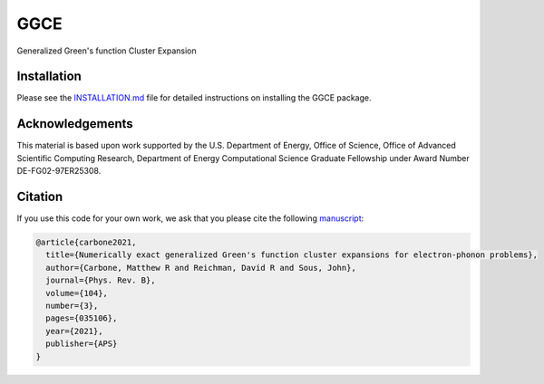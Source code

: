 
GGCE
====


.. image:: https://codecov.io/gh/x94carbone/GGCE/branch/master/graph/badge.svg?token=6Q7EUWBW6O
   :target: https://codecov.io/gh/x94carbone/GGCE
   :alt: codecov


Generalized Green's function Cluster Expansion

Installation
------------

Please see the `INSTALLATION.md <INSTALLATION.md>`_ file for detailed instructions on installing the GGCE package.

Acknowledgements
----------------

.. inclusion-marker-acknowledgements-begin

This material is based upon work supported by the U.S. Department of Energy, Office of Science, Office of Advanced Scientific Computing Research, Department of Energy Computational Science Graduate Fellowship under Award Number DE-FG02-97ER25308.

.. inclusion-marker-acknowledgements-end


Citation
--------

If you use this code for your own work, we ask that you please cite the following `manuscript <https://journals.aps.org/prb/abstract/10.1103/PhysRevB.104.035106>`_\ :

.. code-block::

   @article{carbone2021,
     title={Numerically exact generalized Green's function cluster expansions for electron-phonon problems},
     author={Carbone, Matthew R and Reichman, David R and Sous, John},
     journal={Phys. Rev. B},
     volume={104},
     number={3},
     pages={035106},
     year={2021},
     publisher={APS}
   }

